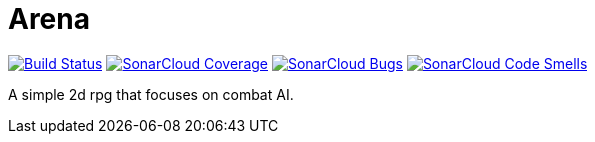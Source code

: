 = Arena

image:https://travis-ci.org/Orchaldir/Arena.svg?branch=master["Build Status", link="https://travis-ci.org/Orchaldir/Arena"]
image:https://sonarcloud.io/api/project_badges/measure?project=groupId%3AArena&metric=coverage[SonarCloud Coverage,link=https://sonarcloud.io/dashboard?id=groupId%3AArena]
image:https://sonarcloud.io/api/project_badges/measure?project=groupId%3AArena&metric=bugs[SonarCloud Bugs,link=https://sonarcloud.io/dashboard?id=groupId%3AArena]
image:https://sonarcloud.io/api/project_badges/measure?project=groupId%3AArena&metric=code_smells[SonarCloud Code Smells,link=https://sonarcloud.io/dashboard?id=groupId%3AArena]

A simple 2d rpg that focuses on combat AI.